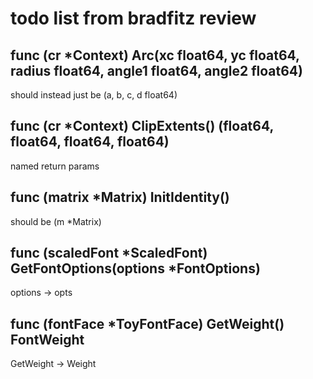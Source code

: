 * todo list from bradfitz review
** func (cr *Context) Arc(xc float64, yc float64, radius float64, angle1 float64, angle2 float64)
should instead just be
(a, b, c, d float64)
** func (cr *Context) ClipExtents() (float64, float64, float64, float64)
named return params
** func (matrix *Matrix) InitIdentity()
should be (m *Matrix)
** func (scaledFont *ScaledFont) GetFontOptions(options *FontOptions)
options -> opts
** func (fontFace *ToyFontFace) GetWeight() FontWeight
GetWeight -> Weight
